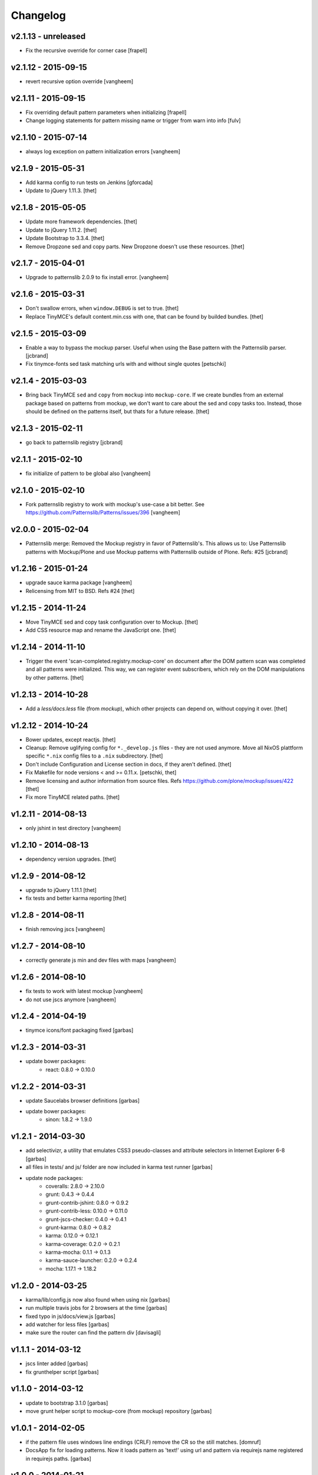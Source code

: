 Changelog
=========

v2.1.13 - unreleased
--------------------

- Fix the recursive override for corner case
  [frapell]


v2.1.12 - 2015-09-15
--------------------

- revert recursive option override
  [vangheem]

v2.1.11 - 2015-09-15
--------------------

- Fix overriding default pattern parameters when initializing
  [frapell]
- Change logging statements for pattern missing name or trigger from warn into info
  [fulv]


v2.1.10 - 2015-07-14
--------------------

- always log exception on pattern initialization errors
  [vangheem]

v2.1.9 - 2015-05-31
-------------------

- Add karma config to run tests on Jenkins
  [gforcada]

- Update to jQuery 1.11.3.
  [thet]


v2.1.8 - 2015-05-05
-------------------

- Update more framework dependencies.
  [thet]

- Update to jQuery 1.11.2.
  [thet]

- Update Bootstrap to 3.3.4.
  [thet]

- Remove Dropzone sed and copy parts. New Dropzone doesn't use these resources.
  [thet]


v2.1.7 - 2015-04-01
-------------------

- Upgrade to patternslib 2.0.9 to fix install error.
  [vangheem]


v2.1.6 - 2015-03-31
-------------------

- Don't swallow errors, when ``window.DEBUG`` is set to true.
  [thet]

- Replace TinyMCE's default content.min.css with one, that can be found by
  builded bundles.
  [thet]


v2.1.5 - 2015-03-09
-------------------

- Enable a way to bypass the mockup parser. Useful when using the Base pattern
  with the Patternslib parser.
  [jcbrand]

- Fix tinymce-fonts sed task matching urls with and without single quotes
  [petschki]


v2.1.4 - 2015-03-03
-------------------

- Bring back TinyMCE ``sed`` and ``copy`` from ``mockup`` into ``mockup-core``.
  If we create bundles from an external package based on patterns from mockup,
  we don't want to care about the sed and copy tasks too. Instead, those should
  be defined on the patterns itself, but thats for a future release.
  [thet]


v2.1.3 - 2015-02-11
-------------------

- go back to patternslib registry
  [jcbrand]

v2.1.1 - 2015-02-10
-------------------

- fix initialize of pattern to be global also
  [vangheem]


v2.1.0 - 2015-02-10
-------------------

- Fork patternslib registry to work with mockup's use-case a bit better.
  See https://github.com/Patternslib/Patterns/issues/396
  [vangheem]


v2.0.0 - 2015-02-04
-------------------

- Patternslib merge: Removed the Mockup registry in favor of Patternslib's.
  This allows us to: Use Patternslib patterns with Mockup/Plone and use Mockup
  patterns with Patternslib outside of Plone. Refs: #25
  [jcbrand]


v1.2.16 - 2015-01-24
--------------------

- upgrade sauce karma package
  [vangheem]

- Relicensing from MIT to BSD. Refs #24
  [thet]


v1.2.15 - 2014-11-24
--------------------

- Move TinyMCE sed and copy task configuration over to Mockup.
  [thet]

- Add CSS resource map and rename the JavaScript one.
  [thet]


v1.2.14 - 2014-11-10
--------------------

- Trigger the event 'scan-completed.registry.mockup-core' on document after the
  DOM pattern scan was completed and all patterns were initialized. This way,
  we can register event subscribers, which rely on the DOM manipulations by
  other patterns.
  [thet]


v1.2.13 - 2014-10-28
--------------------

- Add a `less/docs.less` file (from `mockup`), which other projects can depend
  on, without copying it over.
  [thet]


v1.2.12 - 2014-10-24
--------------------

* Bower updates, except reactjs.
  [thet]

* Cleanup: Remove uglifying config for ``*._develop.js`` files - they are not
  used anymore. Move all NixOS plattform specific ``*.nix`` config files to a
  ``.nix`` subdirectory.
  [thet]

* Don't include Configuration and License section in docs, if they aren't
  defined.
  [thet]

* Fix Makefile for node versions < and >= 0.11.x.
  [petschki, thet]

* Remove licensing and author information from source files.
  Refs https://github.com/plone/mockup/issues/422
  [thet]

* Fix more TinyMCE related paths.
  [thet]

v1.2.11 - 2014-08-13
--------------------

* only jshint in test directory
  [vangheem]

v1.2.10 - 2014-08-13
--------------------

* dependency version upgrades.
  [thet]

v1.2.9 - 2014-08-12
-------------------

* upgrade to jQuery 1.11.1
  [thet]

* fix tests and better karma reporting
  [thet]

v1.2.8 - 2014-08-11
-------------------

* finish removing jscs
  [vangheem]

v1.2.7 - 2014-08-10
-------------------

* correctly generate js min and dev files with maps
  [vangheem]

v1.2.6 - 2014-08-10
-------------------

* fix tests to work with latest mockup
  [vangheem]

* do not use jscs anymore
  [vangheem]


v1.2.4 - 2014-04-19
-------------------

* tinymce icons/font packaging fixed
  [garbas]


v1.2.3 - 2014-03-31
-------------------

* update bower packages:
   - react: 0.8.0 -> 0.10.0


v1.2.2 - 2014-03-31
-------------------

* update Saucelabs browser definitions
  [garbas]

* update bower packages:
   - sinon: 1.8.2 -> 1.9.0


v1.2.1 - 2014-03-30
-------------------

* add selectivizr, a utility that emulates CSS3 pseudo-classes and attribute
  selectors in Internet Explorer 6-8
  [garbas]

* all files in tests/ and js/ folder are now included in karma test runner
  [garbas]

* update node packages:
    - coveralls: 2.8.0 -> 2.10.0
    - grunt: 0.4.3 -> 0.4.4
    - grunt-contrib-jshint: 0.8.0 -> 0.9.2
    - grunt-contrib-less: 0.10.0 -> 0.11.0
    - grunt-jscs-checker: 0.4.0 -> 0.4.1
    - grunt-karma: 0.8.0 -> 0.8.2
    - karma: 0.12.0 -> 0.12.1
    - karma-coverage: 0.2.0 -> 0.2.1
    - karma-mocha: 0.1.1 -> 0.1.3
    - karma-sauce-launcher: 0.2.0 -> 0.2.4
    - mocha: 1.17.1 -> 1.18.2


v1.2.0 - 2014-03-25
-------------------

* karma/lib/config.js now also found when using nix
  [garbas]

* run multiple travis jobs for 2 browsers at the time
  [garbas]

* fixed typo in js/docs/view.js
  [garbas]

* add watcher for less files
  [garbas]

* make sure the router can find the pattern div
  [davisagli]


v1.1.1 - 2014-03-12
-------------------

* jscs linter added
  [garbas]

* fix grunthelper script
  [garbas]


v1.1.0 - 2014-03-12
-------------------

* update to bootstrap 3.1.0
  [garbas]

* move grunt helper script to mockup-core (from mockup) repository
  [garbas]


v1.0.1 - 2014-02-05
-------------------

* if the pattern file uses windows line endings (CRLF) remove the CR so the
  still matches.
  [domruf]

* DocsApp fix for loading patterns. Now it loads pattern as 'text!' using url
  and pattern via requirejs name registered in requirejs paths.
  [garbas]


v1.0.0 - 2014-01-21
-------------------

* Initial release.
  [garbas]
